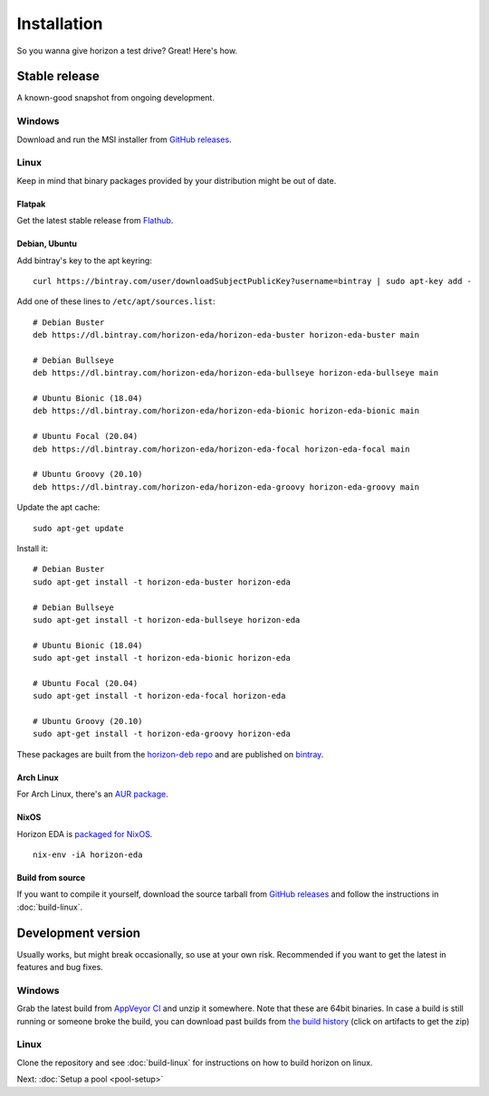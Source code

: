 Installation
============

So you wanna give horizon a test drive? Great! Here's how.

Stable release
--------------

A known-good snapshot from ongoing development.

Windows
^^^^^^^

Download and run the MSI installer from `GitHub releases <https://github.com/horizon-eda/horizon/releases>`_.

Linux
^^^^^

Keep in mind that binary packages provided by your distribution might be out of date.

Flatpak
"""""""

Get the latest stable release from `Flathub <https://flathub.org/apps/details/org.horizon_eda.HorizonEDA>`_.


Debian, Ubuntu
""""""""""""""

Add bintray's key to the apt keyring:
::

   curl https://bintray.com/user/downloadSubjectPublicKey?username=bintray | sudo apt-key add -

Add one of these lines to ``/etc/apt/sources.list``:

::

    # Debian Buster
    deb https://dl.bintray.com/horizon-eda/horizon-eda-buster horizon-eda-buster main

    # Debian Bullseye
    deb https://dl.bintray.com/horizon-eda/horizon-eda-bullseye horizon-eda-bullseye main

    # Ubuntu Bionic (18.04)
    deb https://dl.bintray.com/horizon-eda/horizon-eda-bionic horizon-eda-bionic main

    # Ubuntu Focal (20.04)
    deb https://dl.bintray.com/horizon-eda/horizon-eda-focal horizon-eda-focal main

    # Ubuntu Groovy (20.10)
    deb https://dl.bintray.com/horizon-eda/horizon-eda-groovy horizon-eda-groovy main

Update the apt cache:

::

    sudo apt-get update

Install it:

::
    
    # Debian Buster
    sudo apt-get install -t horizon-eda-buster horizon-eda

    # Debian Bullseye
    sudo apt-get install -t horizon-eda-bullseye horizon-eda

    # Ubuntu Bionic (18.04)
    sudo apt-get install -t horizon-eda-bionic horizon-eda

    # Ubuntu Focal (20.04)
    sudo apt-get install -t horizon-eda-focal horizon-eda

    # Ubuntu Groovy (20.10)
    sudo apt-get install -t horizon-eda-groovy horizon-eda

These packages are built from the `horizon-deb repo <https://github.com/horizon-eda/horizon-deb>`_ and are published on `bintray <https://bintray.com/horizon-eda>`_.



Arch Linux
""""""""""

For Arch Linux, there's an `AUR package <https://aur.archlinux.org/packages/horizon-eda>`_.

NixOS
"""""

Horizon EDA is `packaged for NixOS <https://github.com/NixOS/nixpkgs/blob/master/pkgs/applications/science/electronics/horizon-eda/default.nix>`_.

::

  nix-env -iA horizon-eda


Build from source
"""""""""""""""""


If you want to compile it yourself, download the source tarball from
`GitHub releases <https://github.com/horizon-eda/horizon/releases>`_ and follow the instructions in :doc:`build-linux`.


Development version
-------------------

Usually works, but might break occasionally, so use at your own risk.
Recommended if you want to get the latest in features and bug fixes.

Windows
^^^^^^^

Grab the latest build from `AppVeyor CI <https://ci.appveyor.com/project/carrotIndustries/horizon/build/artifacts>`_ 
and unzip it somewhere. Note that these are 64bit binaries. In case a
build is still running or someone broke the build, you can download past
builds from
`the build history <https://ci.appveyor.com/project/carrotIndustries/horizon/history>`_
(click on artifacts to get the zip)

Linux
^^^^^

Clone the repository and see :doc:`build-linux` for
instructions on how to build horizon on linux.


Next: :doc:`Setup a pool <pool-setup>`
